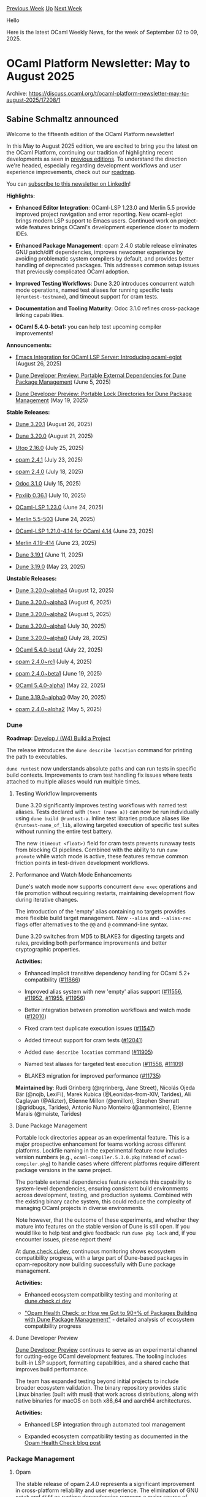 #+OPTIONS: ^:nil
#+OPTIONS: html-postamble:nil
#+OPTIONS: num:nil
#+OPTIONS: toc:nil
#+OPTIONS: author:nil
#+HTML_HEAD: <style type="text/css">#table-of-contents h2 { display: none } .title { display: none } .authorname { text-align: right }</style>
#+HTML_HEAD: <style type="text/css">.outline-2 {border-top: 1px solid black;}</style>
#+TITLE: OCaml Weekly News
[[https://alan.petitepomme.net/cwn/2025.09.02.html][Previous Week]] [[https://alan.petitepomme.net/cwn/index.html][Up]] [[https://alan.petitepomme.net/cwn/2025.09.16.html][Next Week]]

Hello

Here is the latest OCaml Weekly News, for the week of September 02 to 09, 2025.

#+TOC: headlines 1


* OCaml Platform Newsletter: May to August 2025
:PROPERTIES:
:CUSTOM_ID: 1
:END:
Archive: https://discuss.ocaml.org/t/ocaml-platform-newsletter-may-to-august-2025/17208/1

** Sabine Schmaltz announced


Welcome to the fifteenth edition of the OCaml Platform newsletter!

In this May to August 2025 edition, we are excited to bring you the latest on the OCaml Platform, continuing our tradition of highlighting recent developments as seen in [[https://discuss.ocaml.org/tag/platform-newsletter][previous editions]]. To understand the direction we're headed, especially regarding development workflows and user experience improvements, check out our [[https://ocaml.org/docs/platform-roadmap][roadmap]].

You can [[https://www.linkedin.com/newsletters/ocaml-platform-newsletter-7305270694567661568/][subscribe to this newsletter on LinkedIn]]!

*Highlights:*

- *Enhanced Editor Integration*: OCaml-LSP 1.23.0 and Merlin 5.5 provide improved project navigation and error reporting. New ocaml-eglot brings modern LSP support to Emacs users. Continued work on project-wide features brings OCaml's development experience closer to modern IDEs.

- *Enhanced Package Management*: opam 2.4.0 stable release eliminates GNU patch/diff dependencies, improves newcomer experience by avoiding problematic system compilers by default, and provides better handling of deprecated packages. This addresses common setup issues that previously complicated OCaml adoption.

- *Improved Testing Workflows*: Dune 3.20 introduces concurrent watch mode operations, named test aliases for running specific tests (~@runtest-testname~), and timeout support for cram tests.

- *Documentation and Tooling Maturity*: Odoc 3.1.0 refines cross-package linking capabilities.

- *OCaml 5.4.0-beta1:* you can help test upcoming compiler improvements!

*Announcements:*

- [[https://ocaml.org/changelog/2025-08-26-ocaml-eglot-brings-lsp-support-to-emacs][Emacs Integration for OCaml LSP Server: Introducing ocaml-eglot]] (August 26, 2025)

- [[https://ocaml.org/changelog/2025-06-05-portable-external-dependencies-for-dune-package-management][Dune Developer Preview: Portable External Dependencies for Dune Package Management]] (June 5, 2025)

- [[https://ocaml.org/changelog/2025-05-19-portable-lock-directories-for-dune-package-management][Dune Developer Preview: Portable Lock Directories for Dune Package Management]] (May 19, 2025)

*Stable Releases:*

- [[https://ocaml.org/changelog/2025-08-26-dune3201][Dune 3.20.1]] (August 26, 2025)

- [[https://ocaml.org/changelog/2025-08-21-dune-3200][Dune 3.20.0]] (August 21, 2025)

- [[https://ocaml.org/changelog/2025-07-25-utop-2160][Utop 2.16.0]] (July 25, 2025)

- [[http://ocaml.org/changelog/2025-07-23-opam-2-4-1][opam 2.4.1]] (July 23, 2025)

- [[https://ocaml.org/changelog/2025-07-18-opam-2-4-0][opam 2.4.0]] (July 18, 2025)

- [[https://ocaml.org/changelog/2025-07-15-odoc-310][Odoc 3.1.0]] (July 15, 2025)

- [[https://ocaml.org/changelog/2025-07-10-ppxlib-0361][Ppxlib 0.36.1]] (July 10, 2025)

- [[https://ocaml.org/changelog/2025-06-24-ocaml-lsp-1230][OCaml-LSP 1.23.0]] (June 24, 2025)

- [[https://ocaml.org/changelog/2025-06-24-merlin-v55-503][Merlin 5.5-503]] (June 24, 2025)

- [[https://ocaml.org/changelog/2025-06-23-ocaml-lsp-1210-414][OCaml-LSP 1.21.0-4.14 for OCaml 4.14]] (June 23, 2025)

- [[https://ocaml.org/changelog/2025-06-23-merlin-v419-414][Merlin 4.19-414]] (June 23, 2025)

- [[https://ocaml.org/changelog/2025-06-11-dune.3.19.1][Dune 3.19.1]] (June 11, 2025)

- [[https://ocaml.org/changelog/2025-05-23-dune.3.19.0][Dune 3.19.0]] (May 23, 2025)

*Unstable Releases:*

- [[https://ocaml.org/changelog/2025-08-12-dune-3200alpha4][Dune 3.20.0~alpha4]] (August 12, 2025)

- [[https://ocaml.org/changelog/2025-08-06-dune-3200alpha3][Dune 3.20.0~alpha3]] (August 6, 2025)

- [[https://ocaml.org/changelog/2025-08-05-dune-3200alpha2][Dune 3.20.0~alpha2]] (August 5, 2025)

- [[https://ocaml.org/changelog/2025-07-30-dune-3200alpha1][Dune 3.20.0~alpha1]] (July 30, 2025)

- [[https://ocaml.org/changelog/2025-07-28-dune-3200alpha0][Dune 3.20.0~alpha0]] (July 28, 2025)

- [[https://ocaml.org/changelog/2025-07-22-ocaml-540-beta1][OCaml 5.4.0-beta1]] (July 22, 2025)

- [[https://ocaml.org/changelog/2025-07-04-opam-240-rc1][opam 2.4.0~rc1]] (July 4, 2025)

- [[https://ocaml.org/changelog/2025-06-19-opam-240-beta1][opam 2.4.0~beta1]] (June 19, 2025)

- [[https://ocaml.org/changelog/2025-05-22-ocaml-540-alpha1][OCaml 5.4.0-alpha1]] (May 22, 2025)

- [[https://ocaml.org/changelog/2025-05-20-dune-3190alpha0][Dune 3.19.0~alpha0]] (May 20, 2025)

- [[https://ocaml.org/changelog/2025-05-05-opam-240-alpha2][opam 2.4.0~alpha2]] (May 5, 2025)

*** Dune

*Roadmap*: [[https://ocaml.org/docs/platform-roadmap#w4-build-a-project][Develop / (W4) Build a Project]]

The release introduces the ~dune describe location~ command for printing the path to executables.

~dune runtest~ now understands absolute paths and can run tests in specific build contexts. Improvements to cram test handling fix issues where tests attached to multiple aliases would run multiple times.

**** Testing Workflow Improvements

Dune 3.20 significantly improves testing workflows with named test aliases. Tests declared with ~(test (name a))~ can now be run individually using ~dune build @runtest-a~. Inline test libraries produce aliases like ~@runtest-name_of_lib~, allowing targeted execution of specific test suites without running the entire test battery.

The new ~(timeout <float>)~ field for cram tests prevents runaway tests from blocking CI pipelines. Combined with the ability to run ~dune promote~ while watch mode is active, these features remove common friction points in test-driven development workflows.

**** Performance and Watch Mode Enhancements

Dune's watch mode now supports concurrent ~dune exec~ operations and file promotion without requiring restarts, maintaining development flow during iterative changes.

The introduction of the 'empty' alias containing no targets provides more flexible build target management. New ~--alias~ and ~--alias-rec~ flags offer alternatives to the ~@@~ and ~@~ command-line syntax.

Dune 3.20 switches from MD5 to BLAKE3 for digesting targets and rules, providing both performance improvements and better cryptographic properties.

*Activities:*

- Enhanced implicit transitive dependency handling for OCaml 5.2+ compatibility ([[https://github.com/ocaml/dune/pull/11866][#11866]])

- Improved alias system with new 'empty' alias support ([[https://github.com/ocaml/dune/issues/11556][#11556]], [[https://github.com/ocaml/dune/pull/11952][#11952]], [[https://github.com/ocaml/dune/pull/11955][#11955]], [[https://github.com/ocaml/dune/pull/11956][#11956]])

- Better integration between promotion workflows and watch mode ([[https://github.com/ocaml/dune/pull/12010][#12010]])

- Fixed cram test duplicate execution issues ([[https://github.com/ocaml/dune/pull/11547][#11547]])

- Added timeout support for cram tests ([[https://github.com/ocaml/dune/pull/12041][#12041]])

- Added ~dune describe location~ command ([[https://github.com/ocaml/dune/pull/11905][#11905]])

- Named test aliases for targeted test execution ([[https://github.com/ocaml/dune/pull/11558][#11558]], [[https://github.com/ocaml/dune/pull/11109][#11109]])

- BLAKE3 migration for improved performance ([[https://github.com/ocaml/dune/pull/11735][#11735]])

*Maintained by*: Rudi Grinberg (@rgrinberg, Jane Street), Nicolás Ojeda Bär (@nojb, LexiFi), Marek Kubica (@Leonidas-from-XIV, Tarides), Ali Caglayan (@Alizter), Etienne Millon (@emillon), Stephen Sherratt (@gridbugs, Tarides), Antonio Nuno Monteiro (@anmonteiro), Etienne Marais (@maiste, Tarides)

**** Dune Package Management

Portable lock directories appear as an experimental feature. This is a major prospective enhancement for teams working across different platforms. Lockfile naming in the experimental feature now includes version numbers (e.g., ~ocaml-compiler.5.3.0.pkg~ instead of ~ocaml-compiler.pkg~) to handle cases where different platforms require different package versions in the same project.

The portable external dependencies feature extends this capability to system-level dependencies, ensuring consistent build environments across development, testing, and production systems. Combined with the existing binary cache system, this could reduce the complexity of managing OCaml projects in diverse environments.

Note however, that the outcome of these experiments, and whether they mature into features on the stable version of Dune is still open. If you would like to help test and give feedback: run ~dune pkg lock~ and, if you encounter issues, please report them!

At [[https://dune.check.ci.dev][dune.check.ci.dev]], continuous monitoring shows ecosystem compatibility progress, with a large part of Dune-based packages in opam-repository now building successfully with Dune package management.

*Activities:*

- Enhanced ecosystem compatibility testing and monitoring at [[https://dune.check.ci.dev][dune.check.ci.dev]]

- [[https://tarides.com/blog/2025-06-05-opam-health-check-or-how-we-got-to-90-of-packages-building-with-dune-package-management]["Opam Health Check: or How we Got to 90+% of Packages Building with Dune Package Management"]] - detailed analysis of ecosystem compatibility progress

**** Dune Developer Preview

[[https://preview.dune.build?utm_source=ocaml.org&utm_medium=referral&utm_campaign=news][Dune Developer Preview]] continues to serve as an experimental channel for cutting-edge OCaml development features. The tooling includes built-in LSP support, formatting capabilities, and a shared cache that improves build performance.

The team has expanded testing beyond initial projects to include broader ecosystem validation. The binary repository provides static Linux binaries (built with musl) that work across distributions, along with native binaries for macOS on both x86_64 and aarch64 architectures.

*Activities:*

- Enhanced LSP integration through automated tool management

- Expanded ecosystem compatibility testing as documented in the [[https://tarides.com/blog/2025-06-05-opam-health-check-or-how-we-got-to-90-of-packages-building-with-dune-package-management][Opam Health Check blog post]]

*** Package Management

**** Opam

The stable release of opam 2.4.0 represents a significant improvement in cross-platform reliability and user experience. The elimination of GNU ~patch~ and ~diff~ as runtime dependencies removes a major source of configuration issues that previously complicated deployment and CI/CD pipelines. The package manager now uses the native OCaml ~patch~ library instead.

The default compiler selection during ~opam init~ no longer uses ~ocaml-system~, which was a common source of setup problems across different development environments. This change provides a more consistent onboarding experience for newcomers to OCaml.

Package lifecycle management receives clearer visibility through enhanced handling of deprecated packages. The ~opam show~ command displays deprecated packages in gray, while ~opam upgrade~ removes confusing "not up-to-date" messages for packages being phased out.

Development workflows benefit from the new ~OPAMSOLVERTOLERANCE~ environment variable, which addresses persistent solver timeout issues. The enhanced pinning system now displays current revisions of pinned repositories, providing better transparency in development workflows that rely on unreleased versions.

For Windows users, the prebuilt binaries now include Cygwin's setup executable as a fallback when cygwin.com is inaccessible, improving reliability in restricted network environments.

*Notable Activity:*

- [[https://opam.ocaml.org/blog/opam-2-4-0/][opam 2.4.0 stable release]] with comprehensive improvements

- Use ~patch~ OCaml library instead of the ~patch~ command ([[https://github.com/ocaml/opam/pull/5892][#5892]])

- UX improvements: remove ~ocaml-system~ from default compiler at init ([[https://github.com/ocaml/opam/pull/6307][#6307]])

- Provide a way to avoid solver timeouts ([[https://github.com/ocaml/opam/pull/5510][#5510]])

- Add ~opam lock <pkg> --keep-local~ ([[https://github.com/ocaml/opam/pull/6411][#6411]])

*Maintained by*: Raja Boujbel (@rjbou, OCamlPro), Kate Deplaix (@kit-ty-kate, Ahrefs), David Allsopp (@dra27, Tarides)

*** Editor Tools

*Roadmap*: [[https://ocaml.org/tools/platform-roadmap#w19-navigate-code][Edit / (W19) Navigate Code]], [[https://ocaml.org/tools/platform-roadmap#w20-refactor-code][Edit / (W20) Refactor Code]]

**** OCaml LSP Server and Merlin

The release of OCaml-LSP 1.23.0 and Merlin 5.5 brings enhanced project navigation and error reporting capabilities. The release addresses several long-standing issues with jump-to-definition, occurrences reporting, and inlay hints while adding new utilities for working with typed holes.

Project-wide features continue to evolve, with cross-project symbol search and refactoring capabilities bringing OCaml's editor support in line with other modern programming languages. The features work by building an index with ~dune build @build-index -w~ and provide comprehensive symbol searching across entire codebases.

By the way: we are currently working on a refactor feature that enables automatically extracting and inlining function parameters!

Support for OCaml 4.14 continues with dedicated releases (OCaml-LSP 1.21.0-4.14 and Merlin 4.19-414).

*Activities:*

- Enhanced project navigation and symbol search capabilities

- Better integration with Dune package management workflows

- [[https://tarides.com/blog/2025-08-20-internship-report-refactoring-tools-coming-to-merlin]["Internship Report: Refactoring Tools Coming to Merlin"]] - new extract command for refactoring

*Notable Activity:*

- Release of [[https://ocaml.org/changelog/2025-06-24-ocaml-lsp-1230][OCaml-LSP 1.23.0]]

- Release of [[https://ocaml.org/changelog/2025-06-24-merlin-v55-503][Merlin 5.5-503]]

- OCaml 4.14 support with [[https://ocaml.org/changelog/2025-06-23-ocaml-lsp-1210-414][OCaml-LSP 1.21.0-4.14]] and [[https://ocaml.org/changelog/2025-06-23-merlin-v419-414][Merlin 4.19-414]]

*OCaml LSP Server maintained by*: Ulysse Gérard (@voodoos, Tarides), Xavier Van de Woestyne (@xvw, Tarides), Rudi Grinberg (@rgrinberg, Jane Street)

*Merlin maintained by*: Ulysse Gérard (@voodoos, Tarides), Xavier Van de Woestyne (@xvw, Tarides)

**** Emacs Integration

The introduction of ocaml-eglot provides Emacs users with modern LSP-based OCaml support as an alternative to the traditional merlin.el. This package leverages Emacs 29's built-in eglot LSP client, offering simplified configuration and access to project-wide features previously unavailable in Emacs.

ocaml-eglot provides feature parity with other editors through ocaml-lsp-server, including project-wide search and rename capabilities. For users migrating from merlin.el, existing keybindings work immediately. The package is actively maintained, while merlin.el enters maintenance-only mode.

The integration works with any OCaml major mode (tuareg, caml-mode, or neocaml) and provides error navigation, type information display, code generation through the "destruct" feature, and enhanced navigation between language constructs.

*Notable Activity:*

- [[https://discuss.ocaml.org/t/ann-release-of-ocaml-eglot-1-0-0/15978/14][ocaml-eglot 1.0.0 release]] bringing LSP to Emacs

- Subsequent releases 1.1.0 and 1.2.0 adding flycheck support and Emacs 30.1 compatibility

- Active development replacing maintenance-only merlin.el

**** Visual Studio Code Plugin

We're happy to announce that the Visual Studio Code editor plugin now integrates seamlessly with Dune package management! This is an important milestone for [[https://dune.readthedocs.io/en/stable/tutorials/dune-package-management/setup.html][Dune package management]], and if you haven't tried it, or have been waiting for it to mature, now is a great time to get started!

Development continues on improving the OCaml VSCode editor plugin experience. For example, when using opam to manage your project's dependencies and ~ocaml-lsp-server~ is not found in the opam switch, the plugin will now prompt users to install it.

*Notable Activity:*

- Automatically installing/updating ocaml-lsp-server ([[https://github.com/ocamllabs/vscode-ocaml-platform/pull/1725][#1725]])

- Automatically configuring dune package management ([[https://github.com/ocamllabs/vscode-ocaml-platform/pull/1791][#1791]])

*** Documentation Tools

*Roadmap*: [[https://ocaml.org/tools/platform-roadmap#w25-generate-documentation][Share / (W25) Generate Documentation]]

**** Odoc

Odoc 3.1.0 continues to refine the modern documentation experience introduced with Odoc 3.0. The cross-package linking system and multimedia support capabilities help teams create comprehensive and discoverable documentation for complex systems.

The improved documentation tooling addresses ecosystem discoverability and maintainability. The ability to generate interconnected documentation across multiple packages makes large OCaml codebases more accessible for new team members and external collaborators.

Work continues on integrating Odoc 3.x with the OCaml.org documentation pipeline to provide a unified documentation experience across the ecosystem. As of July 2025, Odoc 3 is now live on OCaml.org, bringing the new features to the entire package ecosystem. The improved pipeline addresses dependency complexities by using new tooling that archives and restores opam packages, eliminating redundant builds that previously occurred thousands of times.

*Notable Activity:*

- [[https://ocaml.org/changelog/2025-07-15-odoc-310][Release of Odoc 3.1.0]]

- [[https://jon.recoil.org/blog/2025/07/odoc-3-live-on-ocaml-org.html]["Odoc 3 is now live on OCaml.org!"]] - Jon Ludlam's blog post about the deployment of Odoc 3 to ocaml.org

- [[https://jon.recoil.org/blog/2025/04/odoc-3.html]["Odoc 3: So what?"]] - in-depth explanation of Odoc 3's manual-focused features

- Continued work on OCaml.org documentation pipeline integration through new package archiving tools

*Maintained by*: Jon Ludlam (@jonludlam, Tarides), Daniel Bünzli (@dbuenzli), Jules Aguillon (@julow, Tarides), Paul-Elliot Anglès d'Auriac (@panglesd, Tarides), Emile Trotignon (@EmileTrotignon, Tarides, then Ahrefs)

*** Ppxlib

Ppxlib 0.36.1 refines the improvements introduced in version 0.36.0, which updated the internal AST to target OCaml 5.2. This enables ppx authors to leverage features from OCaml 5.2 while maintaining compatibility with OCaml 4.08.0 and newer.

The update includes changes to the representation of functions, and package authors are encouraged to consult [[https://github.com/ocaml-ppx/ppxlib/wiki/Upgrading-to-ppxlib-0.36.0][the upgrade guide]] as some ppxes may require updates.

*Notable Activity:*

- [[https://ocaml.org/changelog/2025-07-10-ppxlib-0361][Release of Ppxlib 0.36.1]]

- Enhanced support for OCaml 5.2 AST features and compatibility improvements

*Maintained by*: Patrick Ferris ([[https://github.com/patricoferris][@patricoferris]])

*** OCaml 5.4.0

OCaml 5.4.0-beta1 provides early access to upcoming compiler improvements and serves as a validation point for the ecosystem. The beta release allows forward-looking projects to begin testing compatibility with the new version while the broader ecosystem prepares for the eventual stable release.

The continued parallel maintenance of OCaml 4.14 LTS ensures that projects with longer upgrade cycles maintain access to critical updates without forced compiler upgrades. This dual-track approach provides flexibility for organizations with different risk tolerance levels.

*Notable Activity:*

- [[https://ocaml.org/changelog/2025-07-22-ocaml-540-beta1][OCaml 5.4.0-beta1 release]] for early testing

- [[https://ocaml.org/changelog/2025-05-22-ocaml-540-alpha1][OCaml 5.4.0-alpha1]] provided initial preview

- Continued LTS support for OCaml 4.14 users

*** Utop

Utop 2.16.0 adds OCaml 5.4 support, restores backtrace functionality, improves preprocessor and Emacs integration, and relocates configuration files to a dedicated utop subdirectory.

*Notable Activity:*

- [[https://ocaml.org/changelog/2025-07-25-utop-2160][Release of Utop 2.16.0]]

We are seeing continued progress toward making OCaml development more accessible and productive. The maturation of Dune package management, stability improvements in opam 2.4.0, and enhanced editor support provide a solid foundation for teams adopting OCaml or expanding their existing OCaml usage.
      



* ppx_format
:PROPERTIES:
:CUSTOM_ID: 2
:END:
Archive: https://discuss.ocaml.org/t/ann-ppx-format/17211/1

** Emile Trotignon announced


I happy to announce the first release of [[https://github.com/EmileTrotignon/ppx_format][ppx_format]].

Its a small ppx rewriter that was first written at the mirage retreat in 24 with @PizieDust, and that allows to put values in the middle of format strings:

#+begin_src ocaml
let s = "World"
let x = 123
let () = Format.printf {%i|Hello {%s s} {%a Format.pp_print_char % Char.chr 65} {%d x}%!|}
#+end_src

Its compatible with any function that takes format strings. The only constraint is that the format string has to be the last argument.

I have used at in some of my projects, and it will be available on opam as soon as the release PR is merged.
      



* New release of Menhir (20250903)
:PROPERTIES:
:CUSTOM_ID: 3
:END:
Archive: https://discuss.ocaml.org/t/ann-new-release-of-menhir-20250903/17212/1

** François Pottier announced


It is my pleasure to announce a new release of Menhir. The main change is improved parser construction time in ~--table~ mode.

- The table back-end uses a new table compression algorithm.

  This algorithm is significantly faster than the previous algorithm: in our tests, it can be up to 8 times faster. This results in observably faster compilation: for example, the time required to compile the OCaml parser drops from 1.2 seconds to 0.6 seconds.

  Compared with the previous algorithm, the new algorithm produces results of roughly similar quality: the size of the compressed tables can increase or decrease by a few percent, up to 20% in the most dramatic cases. On average, we observe a 1% increase in size.

  The use of the previous algorithm can be requested by the command line switch ~--pack-classic~. This command line switch may disappear in the future.

  (Contributed by Frédéric Bour; reviewed by François Pottier.)

To install this release, please type:
#+begin_example
opam update && opam install menhir.20250903
#+end_example

Happy parsing,
François.
      



* Chat plugin activated, and adding more site categories
:PROPERTIES:
:CUSTOM_ID: 4
:END:
Archive: https://discuss.ocaml.org/t/chat-plugin-activated-and-adding-more-site-categories/17220/1

** Anil Madhavapeddy announced


Following the discussion in https://discuss.ocaml.org/t/synchronous-discussion-channel-for-compiler-contributors/17198 , I’ve activated the chat functionality on this site, with one new channel ( https://discuss.ocaml.org/chat/c/general/2 ).  Join in and experiment with it, and give feedback on this thread!

We’ve also not refreshed the site categories here for some time. Back in about 2019, we experimented with a private maintainers category, but others are possible:

- Discourse has RSS/Atom auto-posting support. We can add the https://ocaml.org/changelog to this, which seems like a good place to make that more visible. I propose a new category “ChangeLog” for this (other names welcome).
- I’m also knocking up a script to do weekly reports from the opam repository, which was originally for my own use, but I could make this public. Would others be interested in a weekly digest post here about “new and updated packages”?
- Any other categories you’d like to see? I can’t see an easy way to bridge GitHub discussions with this forum, unfortunately, but please do poke around the Discourse docs and see if you can find something.
      



* Outreachy Mentors Wanted
:PROPERTIES:
:CUSTOM_ID: 5
:END:
Archive: https://discuss.ocaml.org/t/outreachy-mentors-wanted/17224/1

** Patrick Ferris announced


I'm excited to share that the OCaml community has secured funding for the next round of Outreachy. Thanks to [[https://www.janestreet.com/][Jane Street]] and [[https://tarides.com/][Tarides]], we have funding for 3 mentees in the next cohort of Outreachy internships alongside 3/4 mentors. *We are actively seeking mentors and projects for the OCaml community*. If you haven't already, please do read our previous post about becoming an Outreachy mentor: https://discuss.ocaml.org/t/become-an-outreachy-mentor-support-the-growth-and-diversity-of-the-ocaml-community/8213.

If you have any questions please reach out to me directly or here on this thread. To sign up, [[https://www.outreachy.org/outreachy-december-2025-internship-cohort/communities/ocaml/submit-project/][please use this link to the Outreachy signup page]]. If you would like to co-mentor (i.e. support a project but not lead that project), let people know by commenting on this thread.

Thanks!
      



* Other OCaml News
:PROPERTIES:
:CUSTOM_ID: 6
:END:
** From the ocaml.org blog


Here are links from many OCaml blogs aggregated at [[https://ocaml.org/blog/][the ocaml.org blog]].

- [[https://ocaml.org/events][Upcoming OCaml Events]]
- [[https://jon.recoil.org/blog/2025/09/giving-hub-cl-an-upgrade.html][Giving hub.cl an upgrade]]
- [[https://watch.ocaml.org/videos/watch/a1ed70d6-f57a-4349-ba85-c12b2054529f][Outreachy May 2025 Demo Day]]
- [[https://patrick.sirref.org/ocaml-weekly-2025-w32-w35/][OCaml Weekly 2025 w32 to w35]]
      



* Old CWN
:PROPERTIES:
:UNNUMBERED: t
:END:

If you happen to miss a CWN, you can [[mailto:alan.schmitt@polytechnique.org][send me a message]] and I'll mail it to you, or go take a look at [[https://alan.petitepomme.net/cwn/][the archive]] or the [[https://alan.petitepomme.net/cwn/cwn.rss][RSS feed of the archives]].

If you also wish to receive it every week by mail, you may subscribe to the [[https://sympa.inria.fr/sympa/info/caml-list][caml-list]].

#+BEGIN_authorname
[[https://alan.petitepomme.net/][Alan Schmitt]]
#+END_authorname
